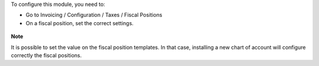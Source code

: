To configure this module, you need to:

* Go to Invoicing / Configuration / Taxes / Fiscal Positions

* On a fiscal position, set the correct settings.

.. figure:: ../static/description/fiscal_position_form.png

**Note**

It is possible to set the value on the fiscal position templates. In that
case, installing a new chart of account will configure correctly the fiscal
positions.
